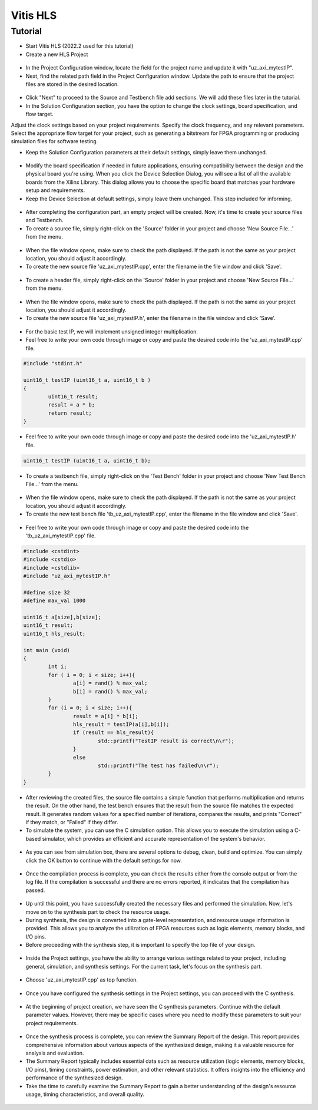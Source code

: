 =========
Vitis HLS 
=========

Tutorial
========

- Start Vitis HLS (2022.2 used for this tutorial)
- Create a new HLS Project

.. figure:: tutorial_img/1_open_new_project.png
   :width: 600px
   :align: center

- In the Project Configuration window, locate the field for the project name and update it with "uz_axi_mytestIP".
- Next, find the related path field in the Project Configuration window. Update the path to ensure that the project files are stored in the desired location.

.. figure:: tutorial_img/2_project_name.png
   :width: 600px
   :align: center

- Click "Next" to proceed to the Source and Testbench file add sections. We will add these files later in the tutorial.

- In the Solution Configuration section, you have the option to change the clock settings, board specification, and flow target.
Adjust the clock settings based on your project requirements. Specify the clock frequency, and any relevant parameters.
Select the appropriate flow target for your project, such as generating a bitstream for FPGA programming or producing simulation files for software testing.

- Keep the Solution Configuration parameters at their default settings, simply leave them unchanged.

.. figure:: tutorial_img/3_project_settings.png
   :width: 600px
   :align: center

- Modify the board specification if needed in future applications, ensuring compatibility between the design and the physical board you're using. When you click the Device Selection Dialog, you will see a list of all the available boards from the Xilinx Library. This dialog allows you to choose the specific board that matches your hardware setup and requirements.

- Keep the Device Selection at default settings, simply leave them unchanged. This step included for informing.

.. figure:: tutorial_img/4_board_option.png
   :width: 600px
   :align: center

- After completing the configuration part, an empty project will be created. Now, it's time to create your source files and Testbench.
- To create a source file, simply right-click on the 'Source' folder in your project and choose 'New Source File...' from the menu.

.. figure:: tutorial_img/5_add_source.png
   :width: 400px
   :align: center

- When the file window opens, make sure to check the path displayed. If the path is not the same as your project location, you should adjust it accordingly. 
- To create the new source file 'uz_axi_mytestIP.cpp', enter the filename in the file window and click 'Save'.

.. figure:: tutorial_img/6_create_source.png
   :width: 600px
   :align: center

- To create a header file, simply right-click on the 'Source' folder in your project and choose 'New Source File...' from the menu.

.. figure:: tutorial_img/7_add_header.png
   :width: 400px
   :align: center

- When the file window opens, make sure to check the path displayed. If the path is not the same as your project location, you should adjust it accordingly. 
- To create the new source file 'uz_axi_mytestIP.h', enter the filename in the file window and click 'Save'.

.. figure:: tutorial_img/8_create_header.png
   :width: 600px
   :align: center

- For the basic test IP, we will implement unsigned integer multiplication.
- Feel free to write your own code through image or copy and paste the desired code into the 'uz_axi_mytestIP.cpp' file.

.. figure:: tutorial_img/9_source_code.png
   :width: 600px
   :align: center

.. code-block::
	
	#include "stdint.h"
	
	uint16_t testIP (uint16_t a, uint16_t b )
	{
		uint16_t result;
		result = a * b;
		return result;
	}

- Feel free to write your own code through image or copy and paste the desired code into the 'uz_axi_mytestIP.h' file.

.. figure:: tutorial_img/10_header_code.png
   :width: 600px
   :align: center

.. code-block::

	uint16_t testIP (uint16_t a, uint16_t b);
	
- To create a testbench file, simply right-click on the 'Test Bench' folder in your project and choose 'New Test Bench File...' from the menu.

.. figure:: tutorial_img/11_create_testbench.png
   :width: 400px
   :align: center

- When the file window opens, make sure to check the path displayed. If the path is not the same as your project location, you should adjust it accordingly. 
- To create the new test bench file 'tb_uz_axi_mytestIP.cpp', enter the filename in the file window and click 'Save'.

.. figure:: tutorial_img/12_add_testbench.png
   :width: 600px
   :align: center

- Feel free to write your own code through image or copy and paste the desired code into the 'tb_uz_axi_mytestIP.cpp' file.

.. figure:: tutorial_img/13_testbench_code.png
   :width: 400px
   :align: center

.. code-block::
	
	#include <cstdint>
	#include <cstdio>
	#include <cstdlib>
	#include "uz_axi_mytestIP.h"

	#define size 32
	#define max_val 1000

	uint16_t a[size],b[size];
	uint16_t result;
	uint16_t hls_result;

	int main (void)
	{
		int i;
		for ( i = 0; i < size; i++){
			a[i] = rand() % max_val;
			b[i] = rand() % max_val;
		}
		for (i = 0; i < size; i++){
			result = a[i] * b[i];
			hls_result = testIP(a[i],b[i]);
			if (result == hls_result){
				std::printf("TestIP result is correct\n\r");
			}
			else
				std::printf("The test has failed\n\r");
		}
	}

- After reviewing the created files, the source file contains a simple function that performs multiplication and returns the result. On the other hand, the test bench ensures that the result from the source file matches the expected result. It generates random values for a specified number of iterations, compares the results, and prints "Correct" if they match, or "Failed" if they differ.

- To simulate the system, you can use the C simulation option. This allows you to execute the simulation using a C-based simulator, which provides an efficient and accurate representation of the system's behavior.

.. figure:: tutorial_img/14_c_simulation.png
   :width: 400px
   :align: center

- As you can see from simulation box, there are several options to debug, clean, build and optimize. You can simply click the OK button to continue with the default settings for now.

.. figure:: tutorial_img/15_c_simulation_box.png
   :width: 400px
   :align: center

- Once the compilation process is complete, you can check the results either from the console output or from the log file. If the compilation is successful and there are no errors reported, it indicates that the compilation has passed.

.. figure:: tutorial_img/16_log_passed.png
   :width: 400px
   :align: center

- Up until this point, you have successfully created the necessary files and performed the simulation. Now, let's move on to the synthesis part to check the resource usage.
- During synthesis, the design is converted into a gate-level representation, and resource usage information is provided. This allows you to analyze the utilization of FPGA resources such as logic elements, memory blocks, and I/O pins.
- Before proceeding with the synthesis step, it is important to specify the top file of your design.
  
.. figure:: tutorial_img/17_top_setting.png
   :width: 400px
   :align: center

- Inside the Project settings, you have the ability to arrange various settings related to your project, including general, simulation, and synthesis settings. For the current task, let's focus on the synthesis part.

.. figure:: tutorial_img/18_top_file.png
   :width: 600px
   :align: center

- Choose 'uz_axi_mytestIP.cpp' as top function.

.. figure:: tutorial_img/19_top_select.png
   :width: 600px
   :align: center

- Once you have configured the synthesis settings in the Project settings, you can proceed with the C synthesis.

.. figure:: tutorial_img/20_c_synthesis.png
   :width: 400px
   :align: center

- At the beginning of project creation, we have seen the C synthesis parameters. Continue with the default parameter values. However, there may be specific cases where you need to modify these parameters to suit your project requirements.
  
.. figure:: tutorial_img/21_c_settings.png
   :width: 400px
   :align: center

- Once the synthesis process is complete, you can review the Summary Report of the design. This report provides comprehensive information about various aspects of the synthesized design, making it a valuable resource for analysis and evaluation.
- The Summary Report typically includes essential data such as resource utilization (logic elements, memory blocks, I/O pins), timing constraints, power estimation, and other relevant statistics. It offers insights into the efficiency and performance of the synthesized design.
- Take the time to carefully examine the Summary Report to gain a better understanding of the design's resource usage, timing characteristics, and overall quality.
  
.. figure:: tutorial_img/22_report.png
   :width: 800px
   :align: center
